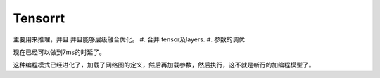 ********
Tensorrt 
********


.. image:: /Stage_3/tensorrt/DL_Deloy_flow.png

主要用来推理，并且 并且能够层级融合优化。
#. 合并 tensor及layers.
#. 参数的调优

.. image:: /Stage_3/tensorrt/tensorrt_optimize.png


.. image:: /Stage_3/tensorrt/tensorrt_proformance.png

现在已经可以做到7ms的时延了。   

这种编程模式已经进化了，加载了网络图的定义，然后再加载参数，然后执行，这不就是新行的加编程模型了。
   

